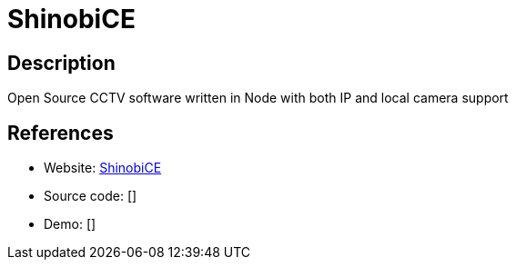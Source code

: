 = ShinobiCE

:Name:          ShinobiCE
:Language:      ShinobiCE
:License:       AGPL-3.0/GPL-3.0
:Topic:         Media Streaming
:Category:      Video Streaming
:Subcategory:   

// END-OF-HEADER. DO NOT MODIFY OR DELETE THIS LINE

== Description

Open Source CCTV software written in Node with both IP and local camera support

== References

* Website: https://gitlab.com/Shinobi-Systems/ShinobiCE[ShinobiCE]
* Source code: []
* Demo: []
